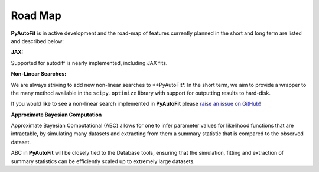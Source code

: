 .. _roadmap:

Road Map
========

**PyAutoFit** is in active development and the road-map of features currently planned in the short and long term are
listed and described below:

**JAX:**

Supported for autodiff is nearly implemented, including JAX fits.

**Non-Linear Searches:**

We are always striving to add new non-linear searches to **PyAutoFit*. In the short term, we aim to provide a wrapper to the many method available in the ``scipy.optimize`` library with support for outputting results to hard-disk.

If you would like to see a non-linear search implemented in **PyAutoFit** please `raise an issue on GitHub <https://github.com/rhayes777/PyAutoFit/issues>`_!

**Approximate Bayesian Computation**

Approximate Bayesian Computational (ABC) allows for one to infer parameter values for likelihood functions that are
intractable, by simulating many datasets and extracting from them a summary statistic that is compared to the
observed dataset.

ABC in **PyAutoFit** will be closely tied to the Database tools, ensuring that the simulation, fitting and extraction
of summary statistics can be efficiently scaled up to extremely large datasets.